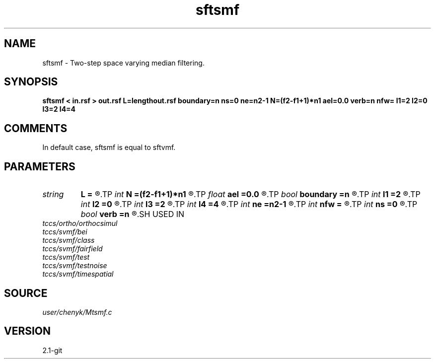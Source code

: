 .TH sftsmf 1  "APRIL 2019" Madagascar "Madagascar Manuals"
.SH NAME
sftsmf \- Two-step space varying median filtering. 
.SH SYNOPSIS
.B sftsmf < in.rsf > out.rsf L=lengthout.rsf boundary=n ns=0 ne=n2-1 N=(f2-f1+1)*n1 ael=0.0 verb=n nfw= l1=2 l2=0 l3=2 l4=4
.SH COMMENTS
In default case, sftsmf is equal to sftvmf.

.SH PARAMETERS
.PD 0
.TP
.I string 
.B L
.B =
.R  	auxiliary output file name
.TP
.I int    
.B N
.B =(f2-f1+1)*n1
.R  	average energy level (AEL) computing number
.TP
.I float  
.B ael
.B =0.0
.R  	get the average energy level (AEL) empirically defined
.TP
.I bool   
.B boundary
.B =n
.R  [y/n]	if y, boundary is data, whereas zero
.TP
.I int    
.B l1
.B =2
.R  	space-varying window parameter "l1" (default=2)
.TP
.I int    
.B l2
.B =0
.R  	space-varying window parameter "l2" (default=0)
.TP
.I int    
.B l3
.B =2
.R  	space-varying window parameter "l3" (default=2)
.TP
.I int    
.B l4
.B =4
.R  	space-varying window parameter "l4" (default=4)
.TP
.I int    
.B ne
.B =n2-1
.R  	processing window ending point, corresponding to the temporal axis, n2 means transposed first-axis dimension.
.TP
.I int    
.B nfw
.B =
.R  	reference filter-window length (>l4, positive and odd integer)
.TP
.I int    
.B ns
.B =0
.R  	processing window starting point, corresponding to the temporal axis
.TP
.I bool   
.B verb
.B =n
.R  [y/n]	if print the computed average energy level (AEL)
.SH USED IN
.TP
.I tccs/ortho/orthocsimul
.TP
.I tccs/svmf/bei
.TP
.I tccs/svmf/class
.TP
.I tccs/svmf/fairfield
.TP
.I tccs/svmf/test
.TP
.I tccs/svmf/testnoise
.TP
.I tccs/svmf/timespatial
.SH SOURCE
.I user/chenyk/Mtsmf.c
.SH VERSION
2.1-git
